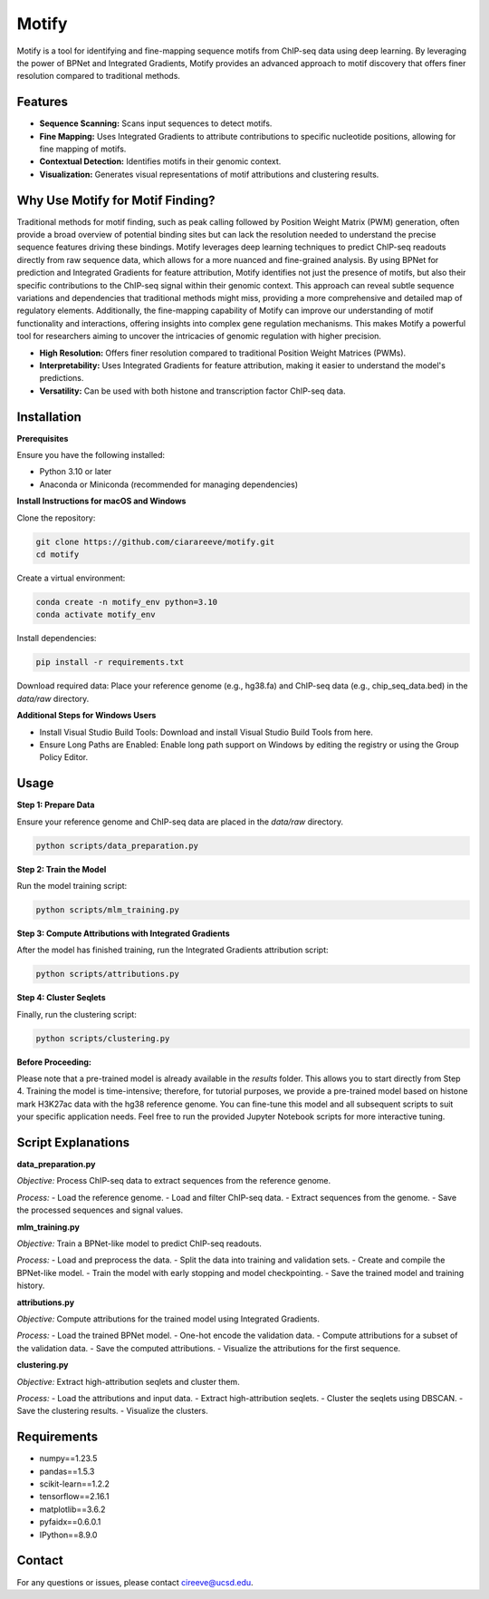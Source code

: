 Motify
======

Motify is a tool for identifying and fine-mapping sequence motifs from ChIP-seq data using deep learning. By leveraging the power of BPNet and Integrated Gradients, Motify provides an advanced approach to motif discovery that offers finer resolution compared to traditional methods.

Features
--------

* **Sequence Scanning:** Scans input sequences to detect motifs.
* **Fine Mapping:** Uses Integrated Gradients to attribute contributions to specific nucleotide positions, allowing for fine mapping of motifs.
* **Contextual Detection:** Identifies motifs in their genomic context.
* **Visualization:** Generates visual representations of motif attributions and clustering results.

Why Use Motify for Motif Finding?
---------------------------------

Traditional methods for motif finding, such as peak calling followed by Position Weight Matrix (PWM) generation, often provide a broad overview of potential binding sites but can lack the resolution needed to understand the precise sequence features driving these bindings. Motify leverages deep learning techniques to predict ChIP-seq readouts directly from raw sequence data, which allows for a more nuanced and fine-grained analysis. By using BPNet for prediction and Integrated Gradients for feature attribution, Motify identifies not just the presence of motifs, but also their specific contributions to the ChIP-seq signal within their genomic context. This approach can reveal subtle sequence variations and dependencies that traditional methods might miss, providing a more comprehensive and detailed map of regulatory elements. Additionally, the fine-mapping capability of Motify can improve our understanding of motif functionality and interactions, offering insights into complex gene regulation mechanisms. This makes Motify a powerful tool for researchers aiming to uncover the intricacies of genomic regulation with higher precision.

* **High Resolution:** Offers finer resolution compared to traditional Position Weight Matrices (PWMs).
* **Interpretability:** Uses Integrated Gradients for feature attribution, making it easier to understand the model's predictions.
* **Versatility:** Can be used with both histone and transcription factor ChIP-seq data.

Installation
------------

**Prerequisites**

Ensure you have the following installed:

* Python 3.10 or later
* Anaconda or Miniconda (recommended for managing dependencies)

**Install Instructions for macOS and Windows**

Clone the repository:

.. code-block:: bash

    git clone https://github.com/ciarareeve/motify.git
    cd motify

Create a virtual environment:

.. code-block:: bash

    conda create -n motify_env python=3.10
    conda activate motify_env

Install dependencies:

.. code-block:: bash

    pip install -r requirements.txt

Download required data: Place your reference genome (e.g., hg38.fa) and ChIP-seq data (e.g., chip_seq_data.bed) in the `data/raw` directory.

**Additional Steps for Windows Users**

* Install Visual Studio Build Tools: Download and install Visual Studio Build Tools from here.
* Ensure Long Paths are Enabled: Enable long path support on Windows by editing the registry or using the Group Policy Editor.

Usage
-----

**Step 1: Prepare Data**

Ensure your reference genome and ChIP-seq data are placed in the `data/raw` directory.

.. code-block:: bash

    python scripts/data_preparation.py

**Step 2: Train the Model**

Run the model training script:

.. code-block:: bash

    python scripts/mlm_training.py

**Step 3: Compute Attributions with Integrated Gradients**

After the model has finished training, run the Integrated Gradients attribution script:

.. code-block:: bash

    python scripts/attributions.py

**Step 4: Cluster Seqlets**

Finally, run the clustering script:

.. code-block:: bash

    python scripts/clustering.py

**Before Proceeding:**

Please note that a pre-trained model is already available in the `results` folder. This allows you to start directly from Step 4. Training the model is time-intensive; therefore, for tutorial purposes, we provide a pre-trained model based on histone mark H3K27ac data with the hg38 reference genome. You can fine-tune this model and all subsequent scripts to suit your specific application needs. Feel free to run the provided Jupyter Notebook scripts for more interactive tuning.

Script Explanations
--------------------

**data_preparation.py**

*Objective:* Process ChIP-seq data to extract sequences from the reference genome.

*Process:*
- Load the reference genome.
- Load and filter ChIP-seq data.
- Extract sequences from the genome.
- Save the processed sequences and signal values.

**mlm_training.py**

*Objective:* Train a BPNet-like model to predict ChIP-seq readouts.

*Process:*
- Load and preprocess the data.
- Split the data into training and validation sets.
- Create and compile the BPNet-like model.
- Train the model with early stopping and model checkpointing.
- Save the trained model and training history.

**attributions.py**

*Objective:* Compute attributions for the trained model using Integrated Gradients.

*Process:*
- Load the trained BPNet model.
- One-hot encode the validation data.
- Compute attributions for a subset of the validation data.
- Save the computed attributions.
- Visualize the attributions for the first sequence.

**clustering.py**

*Objective:* Extract high-attribution seqlets and cluster them.

*Process:*
- Load the attributions and input data.
- Extract high-attribution seqlets.
- Cluster the seqlets using DBSCAN.
- Save the clustering results.
- Visualize the clusters.

Requirements
------------

* numpy==1.23.5
* pandas==1.5.3
* scikit-learn==1.2.2
* tensorflow==2.16.1
* matplotlib==3.6.2
* pyfaidx==0.6.0.1
* IPython==8.9.0

Contact
-------

For any questions or issues, please contact cireeve@ucsd.edu.

